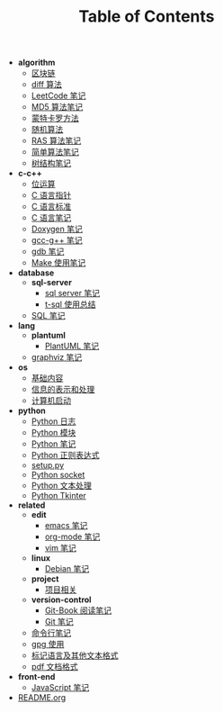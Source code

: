 #+TITLE: Table of Contents

- *algorithm*
  - [[file:.\algorithm\blockchain.org][区块链]]
  - [[file:.\algorithm\diff.org][diff 算法]]
  - [[file:.\algorithm\leetcode.org][LeetCode 笔记]]
  - [[file:.\algorithm\MD5.org][MD5 算法笔记]]
  - [[file:.\algorithm\monte.org][蒙特卡罗方法]]
  - [[file:.\algorithm\rand.org][随机算法]]
  - [[file:.\algorithm\RAS.org][RAS 算法笔记]]
  - [[file:.\algorithm\simple.org][简单算法笔记]]
  - [[file:.\algorithm\tree.org][树结构笔记]]
- *c-c++*
  - [[file:.\c-c++\bit-op.org][位运算]]
  - [[file:.\c-c++\C-pointer.org][C 语言指针]]
  - [[file:.\c-c++\c-standard.org][C 语言标准]]
  - [[file:.\c-c++\C.org][C 语言笔记]]
  - [[file:.\c-c++\doxygen.org][Doxygen 笔记]]
  - [[file:.\c-c++\gcc-g++.org][gcc-g++ 笔记]]
  - [[file:.\c-c++\gdb.org][gdb 笔记]]
  - [[file:.\c-c++\Make.org][Make 使用笔记]]
- *database*
  - *sql-server*
    - [[file:.\database\sql-server\mssql.org][sql server 笔记]]
    - [[file:.\database\sql-server\t-sql.org][t-sql 使用总结]]
  - [[file:.\database\sql.org][SQL 笔记]]
- *lang*
  - *plantuml*
    - [[file:.\lang\plantuml\PlantUML.org][PlantUML 笔记]]
  - [[file:.\lang\graphviz.org][graphviz 笔记]]
- *os*
  - [[file:.\os\base.org][基础内容]]
  - [[file:.\os\info.org][信息的表示和处理]]
  - [[file:.\os\start_up.org][计算机启动]]
- *python*
  - [[file:.\python\log.org][Python 日志]]
  - [[file:.\python\module.org][Python 模块]]
  - [[file:.\python\Python.org][Python 笔记]]
  - [[file:.\python\re.org][Python 正则表达式]]
  - [[file:.\python\setup.org][setup.py]]
  - [[file:.\python\socket.org][Python socket]]
  - [[file:.\python\text_process.org][Python 文本处理]]
  - [[file:.\python\tk.org][Python Tkinter]]
- *related*
  - *edit*
    - [[file:.\related\edit\emacs.org][emacs 笔记]]
    - [[file:.\related\edit\org-mode.org][org-mode 笔记]]
    - [[file:.\related\edit\vim.org][vim 笔记]]
  - *linux*
    - [[file:.\related\linux\debian.org][Debian 笔记]]
  - *project*
    - [[file:.\related\project\project.org][项目相关]]
  - *version-control*
    - [[file:.\related\version-control\git-book.org][Git-Book 阅读笔记]]
    - [[file:.\related\version-control\git.org][Git 笔记]]
  - [[file:.\related\cmd.org][命令行笔记]]
  - [[file:.\related\gpg.org][gpg 使用]]
  - [[file:.\related\markup.org][标记语言及其他文本格式]]
  - [[file:.\related\pdf.org][pdf 文档格式]]
- *front-end*
  - [[file:.\front-end\javascript.org][JavaScript 笔记]]
- [[file:.\README.org][README.org]]
